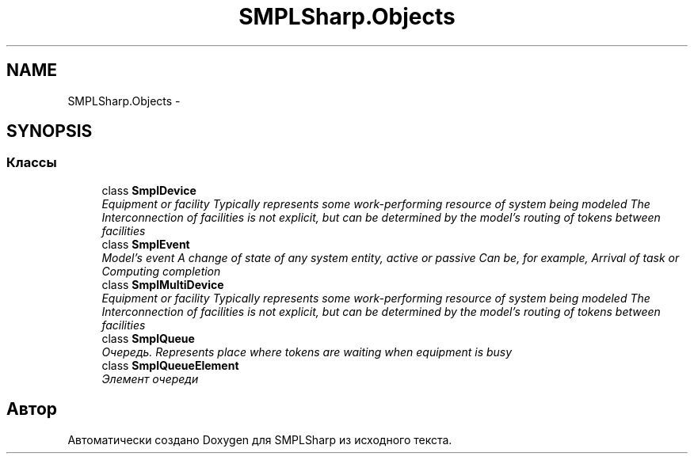 .TH "SMPLSharp.Objects" 3 "Пт 5 Апр 2013" "SMPLSharp" \" -*- nroff -*-
.ad l
.nh
.SH NAME
SMPLSharp.Objects \- 
.SH SYNOPSIS
.br
.PP
.SS "Классы"

.in +1c
.ti -1c
.RI "class \fBSmplDevice\fP"
.br
.RI "\fIEquipment or facility Typically represents some work-performing resource of system being modeled The Interconnection of facilities is not explicit, but can be determined by the model’s routing of tokens between facilities \fP"
.ti -1c
.RI "class \fBSmplEvent\fP"
.br
.RI "\fIModel's event A change of state of any system entity, active or passive Can be, for example, Arrival of task or Computing completion \fP"
.ti -1c
.RI "class \fBSmplMultiDevice\fP"
.br
.RI "\fIEquipment or facility Typically represents some work-performing resource of system being modeled The Interconnection of facilities is not explicit, but can be determined by the model’s routing of tokens between facilities \fP"
.ti -1c
.RI "class \fBSmplQueue\fP"
.br
.RI "\fIОчередь\&. Represents place where tokens are waiting when equipment is busy \fP"
.ti -1c
.RI "class \fBSmplQueueElement\fP"
.br
.RI "\fIЭлемент очереди \fP"
.in -1c
.SH "Автор"
.PP 
Автоматически создано Doxygen для SMPLSharp из исходного текста\&.
